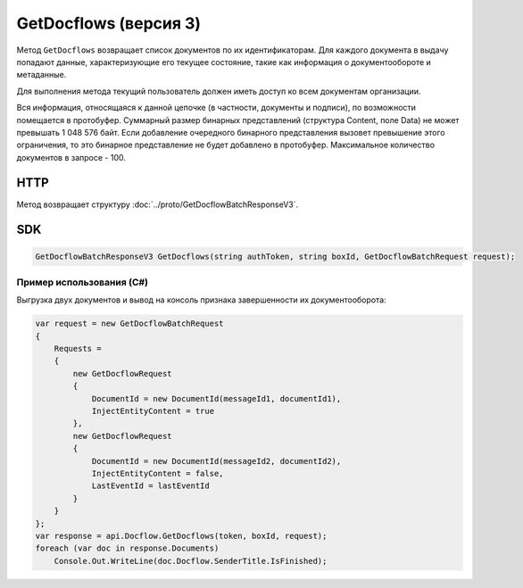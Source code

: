 GetDocflows (версия 3)
======================

Метод ``GetDocflows`` возвращает список документов по их идентификаторам. Для каждого документа в выдачу попадают данные, характеризующие его текущее состояние, такие как информация о документообороте и метаданные.

Для выполнения метода текущий пользователь должен иметь доступ ко всем документам организации.

Вся информация, относящаяся к данной цепочке (в частности, документы и подписи), по возможности помещается в протобуфер. Суммарный размер бинарных представлений (структура Content, поле Data) не может превышать 1 048 576 байт. Если добавление очередного бинарного представления вызовет превышение этого ограничения, то это бинарное представление не будет добавлено в протобуфер. Максимальное количество документов в запросе - 100.

HTTP
~~~~

.. http:post:: /V3/GetDocflows

	:queryparam boxId: идентификатор ящика организации.

	:requestheader Authorization: данные, необходимые для :doc:`авторизации <../Authorization>`.

	:request Body: Тело запроса должно содержать структуру :doc:`../proto/GetDocflowBatchRequest`.

	:statuscode 200: операция успешно завершена.
	:statuscode 400: данные в запросе имеют неверный формат или отсутствуют обязательные параметры.
	:statuscode 401: в запросе отсутствует HTTP-заголовок ``Authorization`` или в этом заголовке содержатся некорректные авторизационные данные.
	:statuscode 403: доступ к ящику с предоставленным авторизационным токеном запрещен или у пользователя недостаточно прав для доступа ко всем документам организации.
	:statuscode 404: в указанном ящике нет документов с указанным идентификатором.
	:statuscode 405: используется неподходящий HTTP-метод.
	:statuscode 500: при обработке запроса возникла непредвиденная ошибка.

Метод возвращает структуру :doc:`../proto/GetDocflowBatchResponseV3`.
	
SDK
~~~

.. code-block:: csharp

    GetDocflowBatchResponseV3 GetDocflows(string authToken, string boxId, GetDocflowBatchRequest request);

Пример использования (C#)
^^^^^^^^^^^^^^^^^^^^^^^^^

Выгрузка двух документов и вывод на консоль признака завершенности их
документооборота:

.. code-block:: csharp

    var request = new GetDocflowBatchRequest
    {
        Requests =
        {
            new GetDocflowRequest
            {
                DocumentId = new DocumentId(messageId1, documentId1),
                InjectEntityContent = true
            },
            new GetDocflowRequest
            {
                DocumentId = new DocumentId(messageId2, documentId2),
                InjectEntityContent = false,
                LastEventId = lastEventId
            }
        }
    };
    var response = api.Docflow.GetDocflows(token, boxId, request);
    foreach (var doc in response.Documents)
        Console.Out.WriteLine(doc.Docflow.SenderTitle.IsFinished);
